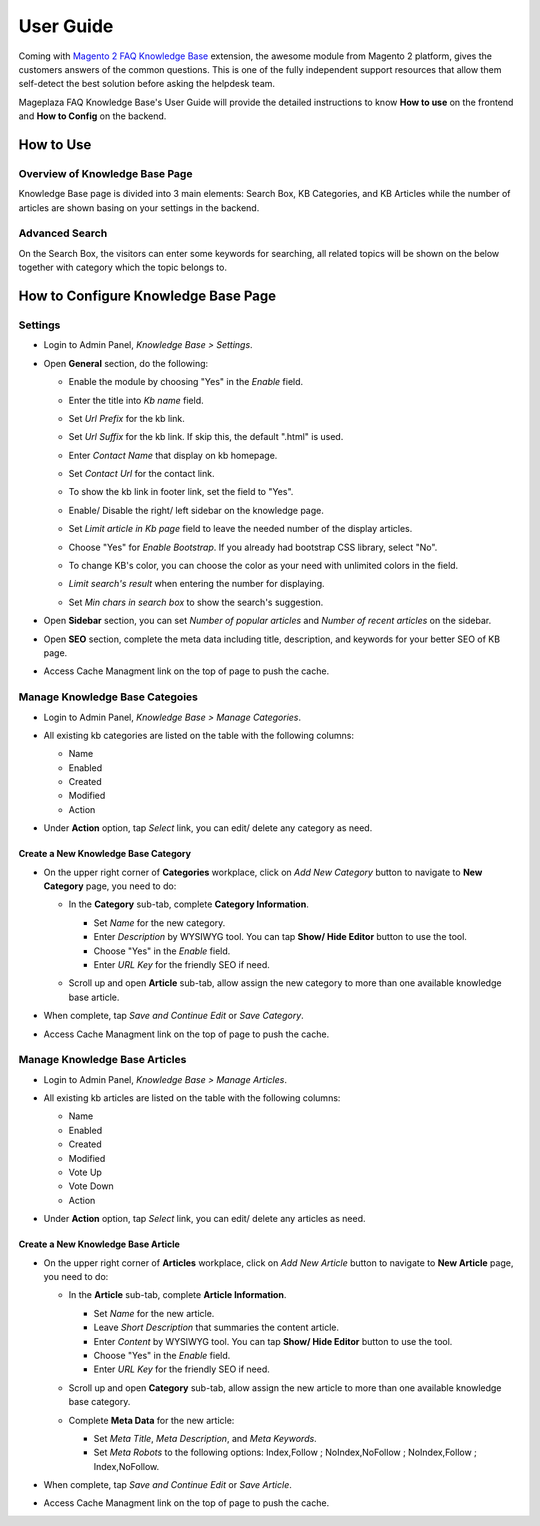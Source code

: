 =============
User Guide
=============

Coming with `Magento 2 FAQ Knowledge Base`_ extension, the awesome module from Magento 2 platform, gives the customers answers of the common questions. This is one of the fully independent support resources that allow them self-detect the best solution before asking the helpdesk team. 

Mageplaza FAQ Knowledge Base's User Guide will provide the detailed instructions to know **How to use** on the frontend and **How to Config** on the backend.



.. _Magento 2 FAQ Knowledge Base: https://www.mageplaza.com/magento-2-faq/


How to Use
------------

Overview of Knowledge Base Page
^^^^^^^^^^^^^^^^^^^^^^^^^^^^^^^^^^

Knowledge Base page is divided into 3 main elements: Search Box, KB Categories, and KB Articles while the number of articles are shown basing on your settings in the backend. 

  .. image:: https://i.imgur.com/nFgLM8D.png

Advanced Search 
^^^^^^^^^^^^^^^^^^

On the Search Box, the visitors can enter some keywords for searching, all related topics will be shown on the below together with category which the topic belongs to. 

  .. image:: https://i.imgur.com/E9bRavu.png

How to Configure Knowledge Base Page
---------------------------------------

Settings
^^^^^^^^^^

* Login to Admin Panel, `Knowledge Base > Settings`.

..  image:: https://i.imgur.com/ulsZY1B.png

* Open **General** section, do the following:

  * Enable the module by choosing "Yes" in the `Enable` field.
  * Enter the title into `Kb name` field.
  * Set `Url Prefix` for the kb link.
  * Set `Url Suffix` for the kb link. If skip this, the default ".html" is used.
  * Enter `Contact Name` that display on kb homepage. 
  * Set `Contact Url` for the contact link.

    .. image:: https://i.imgur.com/uSt07HB.png

  * To show the kb link in footer link, set the field to "Yes".
  * Enable/ Disable the right/ left sidebar on the knowledge page.
  * Set `Limit article in Kb page` field to leave the needed number of the display articles.
  *	Choose "Yes" for `Enable Bootstrap`. If you already had bootstrap CSS library, select "No".
  * To change KB's color, you can choose the color as your need with unlimited colors in the field.
  * `Limit search's result` when entering the number for displaying.
  * Set `Min chars in search box` to show the search's suggestion.

    .. image:: https://i.imgur.com/wDKnFPF.png

* Open **Sidebar** section, you can set `Number of popular articles` and `Number of recent articles` on the sidebar.

  .. image:: https://i.imgur.com/wwnUU8s.png

* Open **SEO** section, complete the meta data including title, description, and keywords for your better SEO of KB page.

  .. image:: https://i.imgur.com/jc81uEj.png

* Access Cache Managment link on the top of page to push the cache.

Manage Knowledge Base Categoies
^^^^^^^^^^^^^^^^^^^^^^^^^^^^^^^^^^

* Login to Admin Panel, `Knowledge Base > Manage Categories`.

* All existing kb categories are listed on the table with the following columns:
  
  * Name 
  * Enabled
  * Created
  * Modified
  * Action

* Under **Action** option, tap `Select` link, you can edit/ delete any category as need.

  .. image:: https://i.imgur.com/IfkDZip.png

Create a New Knowledge Base Category
````````````````````````````````````````

* On the upper right corner of **Categories** workplace, click on `Add New Category` button to navigate to **New Category** page, you need to do:
  
  * In the **Category** sub-tab, complete **Category Information**.

    * Set `Name` for the new category.
    * Enter `Description` by WYSIWYG tool. You can tap **Show/ Hide Editor** button to use the tool.
    * Choose "Yes" in the `Enable` field.
    * Enter `URL Key` for the friendly SEO if need.
  
    .. image:: https://i.imgur.com/iUEVHWE.png

  * Scroll up and open **Article** sub-tab, allow assign the new category to more than one available knowledge base article.

    .. image:: https://i.imgur.com/e7X9iI3.png

* When complete, tap `Save and Continue Edit` or `Save Category`.
* Access Cache Managment link on the top of page to push the cache.

Manage Knowledge Base Articles
^^^^^^^^^^^^^^^^^^^^^^^^^^^^^^^^^

* Login to Admin Panel, `Knowledge Base > Manage Articles`.

* All existing kb articles are listed on the table with the following columns:
  
  * Name 
  * Enabled
  * Created
  * Modified
  * Vote Up
  * Vote Down
  * Action

* Under **Action** option, tap `Select` link, you can edit/ delete any articles as need.

  .. image:: https://i.imgur.com/RNUkzLl.png

Create a New Knowledge Base Article
`````````````````````````````````````

* On the upper right corner of **Articles** workplace, click on `Add New Article` button to navigate to **New Article** page, you need to do:
  
  * In the **Article** sub-tab, complete **Article Information**.

    * Set `Name` for the new article.
    * Leave `Short Description` that summaries the content article.
    * Enter `Content` by WYSIWYG tool. You can tap **Show/ Hide Editor** button to use the tool.
    * Choose "Yes" in the `Enable` field.
    * Enter `URL Key` for the friendly SEO if need.
  
    .. image:: https://i.imgur.com/SBo7C11.png

  * Scroll up and open **Category** sub-tab, allow assign the new article to more than one available knowledge base category.

    .. image:: https://i.imgur.com/2EQeEnO.png

  * Complete **Meta Data** for the new article:

    * Set `Meta Title`, `Meta Description`, and `Meta Keywords`.
    * Set `Meta Robots` to the following options: Index,Follow ; NoIndex,NoFollow ; NoIndex,Follow ; Index,NoFollow.

    .. image:: https://i.imgur.com/1wdPj2Y.png

* When complete, tap `Save and Continue Edit` or `Save Article`.
* Access Cache Managment link on the top of page to push the cache.
